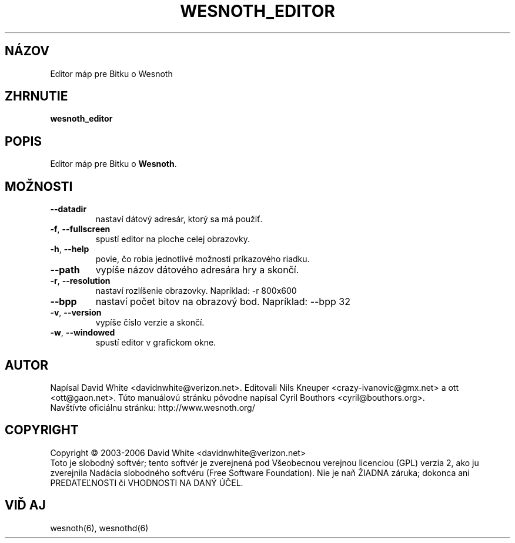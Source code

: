 
.\"*******************************************************************
.\"
.\" This file was generated with po4a. Translate the source file.
.\"
.\"*******************************************************************
.TH WESNOTH_EDITOR 6 "Jún 2005" wesnoth_editor "Editor máp pre Bitku o Wesnoth"

.SH NÁZOV
Editor máp pre Bitku o Wesnoth

.SH ZHRNUTIE
\fBwesnoth_editor\fP

.SH POPIS
Editor máp pre Bitku o \fBWesnoth\fP.

.SH MOŽNOSTI

.TP 
\fB\-\-datadir\fP
nastaví dátový adresár, ktorý sa má použiť.

.TP 
\fB\-f\fP,\fB\ \-\-fullscreen\fP
spustí editor na ploche celej obrazovky.

.TP 
\fB\-h\fP,\fB\ \-\-help\fP
povie, čo robia jednotlivé možnosti príkazového riadku.

.TP 
\fB\-\-path\fP
vypíše názov dátového adresára hry a skončí.

.TP 
\fB\-r\fP,\fB\ \-\-resolution\fP
nastaví rozlíšenie obrazovky. Napríklad: \-r 800x600

.TP 
\fB\-\-bpp\fP
nastaví počet bitov na obrazový bod. Napríklad: \-\-bpp 32

.TP 
\fB\-v\fP,\fB\ \-\-version\fP
vypíše číslo verzie a skončí.

.TP 
\fB\-w\fP,\fB\ \-\-windowed\fP
spustí editor v grafickom okne.

.SH AUTOR
Napísal David White <davidnwhite@verizon.net>.  Editovali Nils 
Kneuper <crazy\-ivanovic@gmx.net> a ott <ott@gaon.net>.  
Túto manuálovú stránku pôvodne napísal Cyril Bouthors 
<cyril@bouthors.org>.
.br
Navštívte oficiálnu stránku: http://www.wesnoth.org/

.SH COPYRIGHT
Copyright \(co 2003\-2006 David White <davidnwhite@verizon.net>
.br
Toto je slobodný softvér; tento softvér je zverejnená pod Všeobecnou 
verejnou licenciou (GPL) verzia 2, ako ju zverejnila Nadácia slobodného 
softvéru (Free Software Foundation). Nie je naň ŽIADNA záruka; dokonca 
ani PREDATEĽNOSTI či VHODNOSTI NA DANÝ ÚČEL.

.SH "VIĎ AJ"
wesnoth(6), wesnothd(6)
